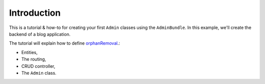 .. index::
    single: Tutorial

Introduction
============

This is a tutorial & how-to for creating your first ``Admin`` classes using the ``AdminBundle``.
In this example, we'll create the backend of a blog application.

The tutorial will explain how to define `orphanRemoval`_.:

* Entities,
* The routing,
* CRUD controller,
* The ``Admin`` class.



.. _`orphanRemoval`: https://www.doctrine-project.org/projects/doctrine-orm/en/current/reference/working-with-associations.html#orphan-removal
